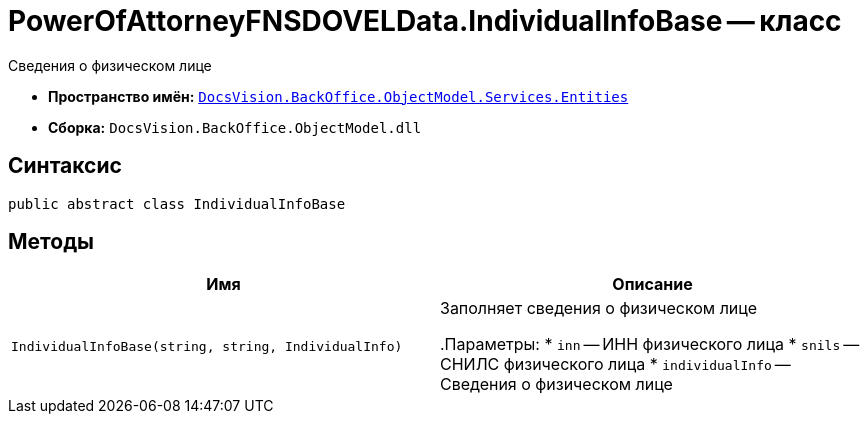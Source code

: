 = PowerOfAttorneyFNSDOVELData.IndividualInfoBase -- класс

Сведения о физическом лице

* *Пространство имён:* `xref:Entities/Entities_NS.adoc[DocsVision.BackOffice.ObjectModel.Services.Entities]`
* *Сборка:* `DocsVision.BackOffice.ObjectModel.dll`

== Синтаксис

[source,csharp]
----
public abstract class IndividualInfoBase
----

== Методы

[cols=",",options="header"]
|===
|Имя |Описание

|`IndividualInfoBase(string, string, IndividualInfo)` |Заполняет сведения о физическом лице

.Параметры:
* `inn` -- ИНН физического лица
* `snils` -- СНИЛС физического лица
* `individualInfo` -- Сведения о физическом лице

|===
